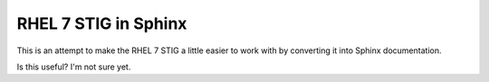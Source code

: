 RHEL 7 STIG in Sphinx
=====================

This is an attempt to make the RHEL 7 STIG a little easier to work with by
converting it into Sphinx documentation.

Is this useful? I'm not sure yet.
